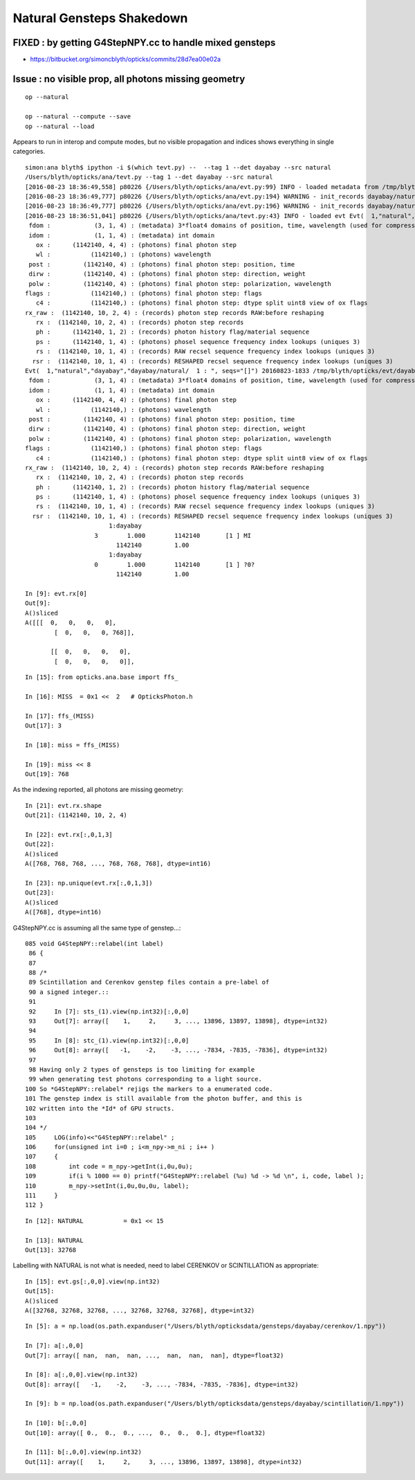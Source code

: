 Natural Gensteps Shakedown
============================

FIXED : by getting G4StepNPY.cc to handle mixed gensteps
----------------------------------------------------------

* https://bitbucket.org/simoncblyth/opticks/commits/28d7ea00e02a


Issue : no visible prop, all photons missing geometry
----------------------------------------------------------

::

   op --natural 

   op --natural --compute --save
   op --natural --load
 

Appears to run in interop and compute modes, but no visible propagation
and indices shows everything in single categories.
  

::

    simon:ana blyth$ ipython -i $(which tevt.py) --  --tag 1 --det dayabay --src natural
    /Users/blyth/opticks/ana/tevt.py --tag 1 --det dayabay --src natural
    [2016-08-23 18:36:49,558] p80226 {/Users/blyth/opticks/ana/evt.py:99} INFO - loaded metadata from /tmp/blyth/opticks/evt/dayabay/natural/1 :                     /tmp/blyth/opticks/evt/dayabay/natural/1 9fcd324f5d8ebb0888b35fab2df35150 65f79001783636de1f7487072d4824e8 1142140     0.2943 COMPUTE_MODE  
    [2016-08-23 18:36:49,777] p80226 {/Users/blyth/opticks/ana/evt.py:194} WARNING - init_records dayabay/natural/  1 :  finds too few (ph)seqhis uniques : 1 : EMPTY HISTORY
    [2016-08-23 18:36:49,777] p80226 {/Users/blyth/opticks/ana/evt.py:196} WARNING - init_records dayabay/natural/  1 :  finds too few (ph)seqmat uniques : 1 : EMPTY HISTORY
    [2016-08-23 18:36:51,041] p80226 {/Users/blyth/opticks/ana/tevt.py:43} INFO - loaded evt Evt(  1,"natural","dayabay","dayabay/natural/  1 : ", seqs="[]") 20160823-1833 /tmp/blyth/opticks/evt/dayabay/natural/1/fdom.npy
     fdom :            (3, 1, 4) : (metadata) 3*float4 domains of position, time, wavelength (used for compression) 
     idom :            (1, 1, 4) : (metadata) int domain 
       ox :      (1142140, 4, 4) : (photons) final photon step 
       wl :           (1142140,) : (photons) wavelength 
     post :         (1142140, 4) : (photons) final photon step: position, time 
     dirw :         (1142140, 4) : (photons) final photon step: direction, weight  
     polw :         (1142140, 4) : (photons) final photon step: polarization, wavelength  
    flags :           (1142140,) : (photons) final photon step: flags  
       c4 :           (1142140,) : (photons) final photon step: dtype split uint8 view of ox flags 
    rx_raw :  (1142140, 10, 2, 4) : (records) photon step records RAW:before reshaping 
       rx :  (1142140, 10, 2, 4) : (records) photon step records 
       ph :      (1142140, 1, 2) : (records) photon history flag/material sequence 
       ps :      (1142140, 1, 4) : (photons) phosel sequence frequency index lookups (uniques 3) 
       rs :  (1142140, 10, 1, 4) : (records) RAW recsel sequence frequency index lookups (uniques 3) 
      rsr :  (1142140, 10, 1, 4) : (records) RESHAPED recsel sequence frequency index lookups (uniques 3)  
    Evt(  1,"natural","dayabay","dayabay/natural/  1 : ", seqs="[]") 20160823-1833 /tmp/blyth/opticks/evt/dayabay/natural/1/fdom.npy
     fdom :            (3, 1, 4) : (metadata) 3*float4 domains of position, time, wavelength (used for compression) 
     idom :            (1, 1, 4) : (metadata) int domain 
       ox :      (1142140, 4, 4) : (photons) final photon step 
       wl :           (1142140,) : (photons) wavelength 
     post :         (1142140, 4) : (photons) final photon step: position, time 
     dirw :         (1142140, 4) : (photons) final photon step: direction, weight  
     polw :         (1142140, 4) : (photons) final photon step: polarization, wavelength  
    flags :           (1142140,) : (photons) final photon step: flags  
       c4 :           (1142140,) : (photons) final photon step: dtype split uint8 view of ox flags 
    rx_raw :  (1142140, 10, 2, 4) : (records) photon step records RAW:before reshaping 
       rx :  (1142140, 10, 2, 4) : (records) photon step records 
       ph :      (1142140, 1, 2) : (records) photon history flag/material sequence 
       ps :      (1142140, 1, 4) : (photons) phosel sequence frequency index lookups (uniques 3) 
       rs :  (1142140, 10, 1, 4) : (records) RAW recsel sequence frequency index lookups (uniques 3) 
      rsr :  (1142140, 10, 1, 4) : (records) RESHAPED recsel sequence frequency index lookups (uniques 3) 
                           1:dayabay 
                       3        1.000        1142140       [1 ] MI
                             1142140         1.00 
                           1:dayabay 
                       0        1.000        1142140       [1 ] ?0?
                             1142140         1.00 

    In [9]: evt.rx[0]
    Out[9]: 
    A()sliced
    A([[[  0,   0,   0,   0],
            [  0,   0,   0, 768]],

           [[  0,   0,   0,   0],
            [  0,   0,   0,   0]],


::

    In [15]: from opticks.ana.base import ffs_

    In [16]: MISS  = 0x1 <<  2   # OpticksPhoton.h

    In [17]: ffs_(MISS)
    Out[17]: 3

    In [18]: miss = ffs_(MISS)

    In [19]: miss << 8 
    Out[19]: 768


As the indexing reported, all photons are missing geometry::

    In [21]: evt.rx.shape
    Out[21]: (1142140, 10, 2, 4)

    In [22]: evt.rx[:,0,1,3]
    Out[22]: 
    A()sliced
    A([768, 768, 768, ..., 768, 768, 768], dtype=int16)

    In [23]: np.unique(evt.rx[:,0,1,3])
    Out[23]: 
    A()sliced
    A([768], dtype=int16)


G4StepNPY.cc is assuming all the same type of genstep...::

    085 void G4StepNPY::relabel(int label)
     86 {
     87 
     88 /*
     89 Scintillation and Cerenkov genstep files contain a pre-label of
     90 a signed integer.::   
     91 
     92     In [7]: sts_(1).view(np.int32)[:,0,0]
     93     Out[7]: array([    1,     2,     3, ..., 13896, 13897, 13898], dtype=int32)
     94 
     95     In [8]: stc_(1).view(np.int32)[:,0,0]
     96     Out[8]: array([   -1,    -2,    -3, ..., -7834, -7835, -7836], dtype=int32)
     97 
     98 Having only 2 types of gensteps is too limiting for example 
     99 when generating test photons corresponding to a light source. 
    100 So *G4StepNPY::relabel* rejigs the markers to a enumerated code.  
    101 The genstep index is still available from the photon buffer, and this is 
    102 written into the *Id* of GPU structs.
    103 
    104 */
    105     LOG(info)<<"G4StepNPY::relabel" ;
    106     for(unsigned int i=0 ; i<m_npy->m_ni ; i++ )
    107     {
    108         int code = m_npy->getInt(i,0u,0u);
    109         if(i % 1000 == 0) printf("G4StepNPY::relabel (%u) %d -> %d \n", i, code, label );
    110         m_npy->setInt(i,0u,0u,0u, label);
    111     }
    112 }
      
::

    In [12]: NATURAL           = 0x1 << 15

    In [13]: NATURAL
    Out[13]: 32768


Labelling with NATURAL is not what is needed, need to label CERENKOV or SCINTILLATION as appropriate::

    In [15]: evt.gs[:,0,0].view(np.int32)
    Out[15]: 
    A()sliced
    A([32768, 32768, 32768, ..., 32768, 32768, 32768], dtype=int32)
     


::

    In [5]: a = np.load(os.path.expanduser("/Users/blyth/opticksdata/gensteps/dayabay/cerenkov/1.npy"))

    In [7]: a[:,0,0]
    Out[7]: array([ nan,  nan,  nan, ...,  nan,  nan,  nan], dtype=float32)

    In [8]: a[:,0,0].view(np.int32)
    Out[8]: array([   -1,    -2,    -3, ..., -7834, -7835, -7836], dtype=int32)

    In [9]: b = np.load(os.path.expanduser("/Users/blyth/opticksdata/gensteps/dayabay/scintillation/1.npy"))

    In [10]: b[:,0,0]
    Out[10]: array([ 0.,  0.,  0., ...,  0.,  0.,  0.], dtype=float32)

    In [11]: b[:,0,0].view(np.int32)
    Out[11]: array([    1,     2,     3, ..., 13896, 13897, 13898], dtype=int32)




